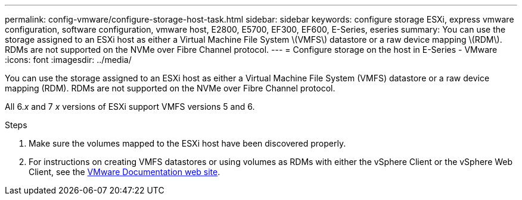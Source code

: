 ---
permalink: config-vmware/configure-storage-host-task.html
sidebar: sidebar
keywords: configure storage ESXi, express vmware configuration, software configuration, vmware host, E2800, E5700, EF300, EF600, E-Series, eseries
summary: You can use the storage assigned to an ESXi host as either a Virtual Machine File System \(VMFS\) datastore or a raw device mapping \(RDM\). RDMs are not supported on the NVMe over Fibre Channel protocol.
---
= Configure storage on the host in E-Series - VMware
:icons: font
:imagesdir: ../media/

[.lead]
You can use the storage assigned to an ESXi host as either a Virtual Machine File System (VMFS) datastore or a raw device mapping (RDM). RDMs are not supported on the NVMe over Fibre Channel protocol.

All 6._x_ and 7 _x_ versions of ESXi support VMFS versions 5 and 6.


.Steps

. Make sure the volumes mapped to the ESXi host have been discovered properly.

. For instructions on creating VMFS datastores or using volumes as RDMs with either the vSphere Client or the vSphere Web Client, see the https://docs.vmware.com/index.html[VMware Documentation web site^].
